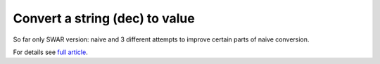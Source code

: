 ========================================================================
              Convert a string (dec) to value
========================================================================

So far only SWAR version: naive and 3 different attempts to improve
certain parts of naive conversion.


For details see `full article`__.

__ http://0x80.pl/notesen.html#note-2014-15

